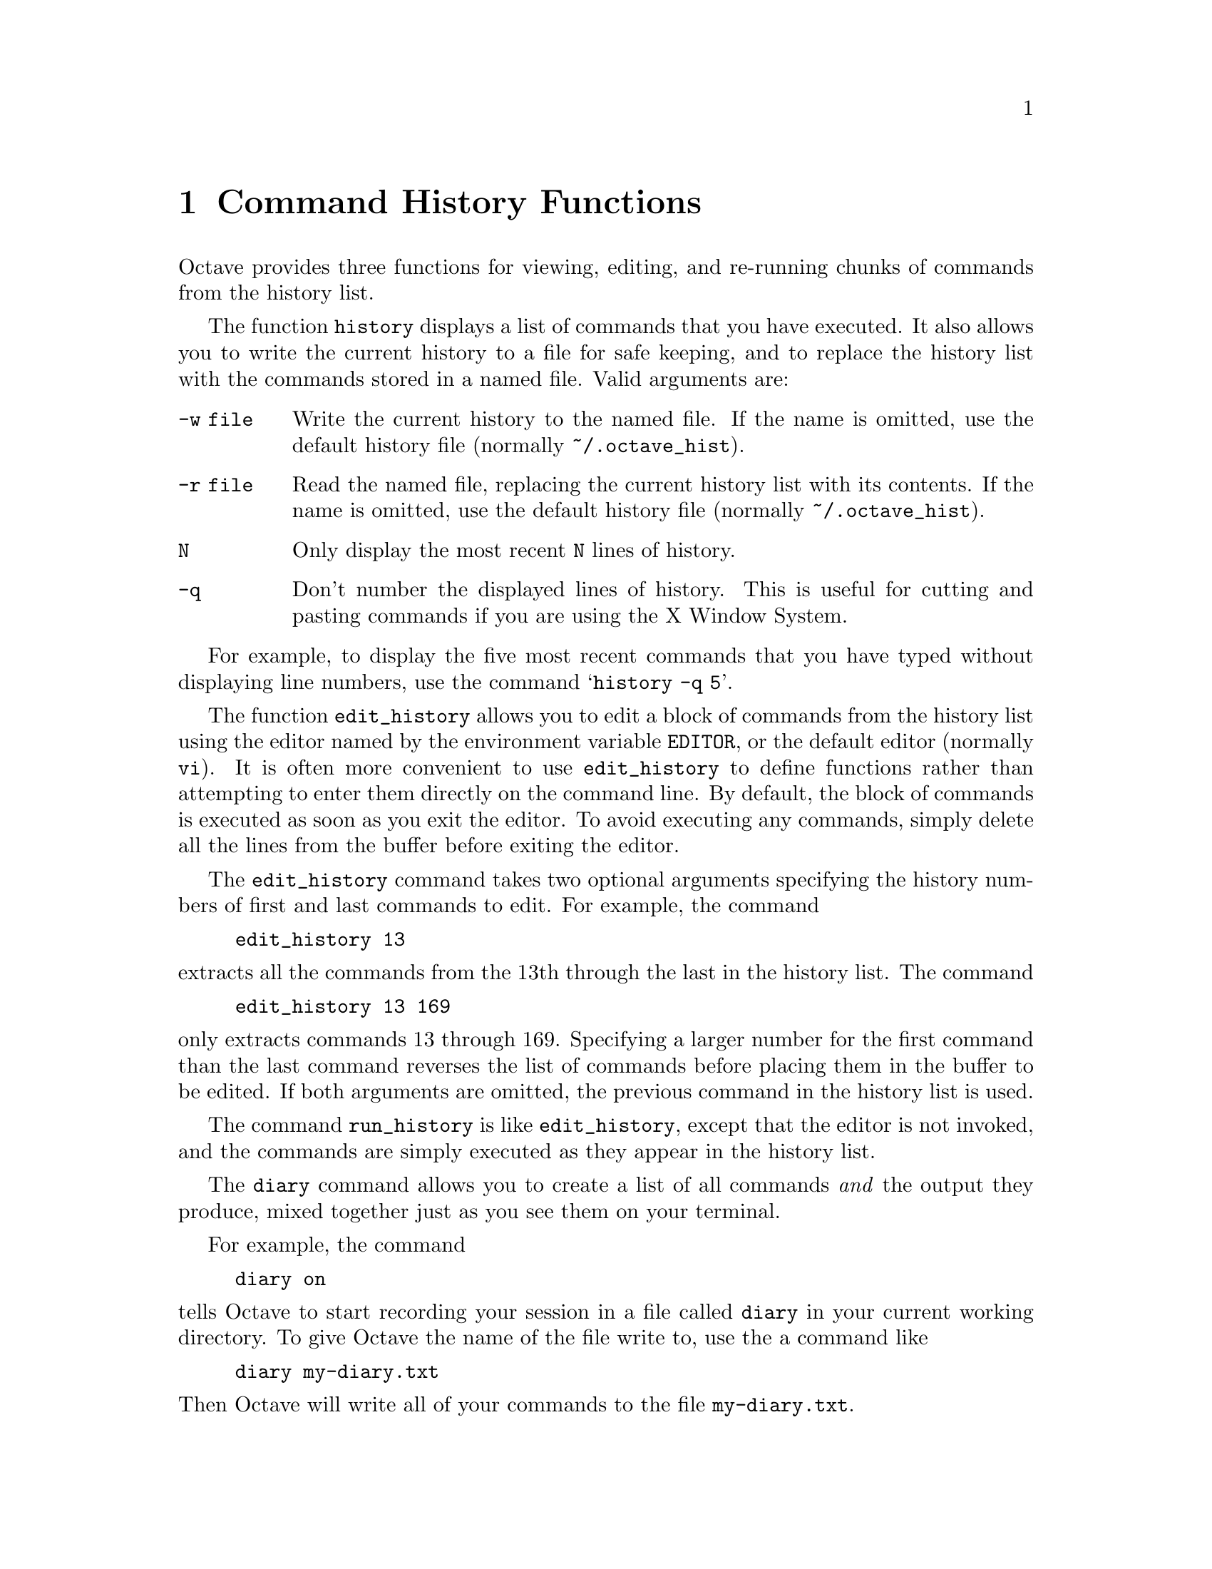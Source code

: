 @c Copyright (C) 1996 John W. Eaton
@c This is part of the Octave manual.
@c For copying conditions, see the file gpl.texi.

@node Command History Functions, Help, System Utilities, Top
@chapter Command History Functions

@findex edit_history
@findex run_history
@findex history

Octave provides three functions for viewing, editing, and re-running
chunks of commands from the history list.

The function @code{history} displays a list of commands that you have
executed.  It also allows you to write the current history to a file for
safe keeping, and to replace the history list with the commands stored
in a named file.  Valid arguments are:

@table @code
@item -w file
Write the current history to the named file.  If the name is omitted,
use the default history file (normally @file{~/.octave_hist}).

@item -r file
Read the named file, replacing the current history list with its
contents.  If the name is omitted, use the default history file
(normally @file{~/.octave_hist}).

@item N
Only display the most recent @code{N} lines of history.

@item -q
Don't number the displayed lines of history.  This is useful for cutting
and pasting commands if you are using the X Window System.
@end table

For example, to display the five most recent commands that you have
typed without displaying line numbers, use the command
@samp{history -q 5}.

The function @code{edit_history} allows you to edit a block of commands
from the history list using the editor named by the environment
variable @code{EDITOR}, or the default editor (normally @code{vi}).  It
is often more convenient to use @code{edit_history} to define functions
rather than attempting to enter them directly on the command line.
By default, the block of commands is executed as soon as you exit the
editor.  To avoid executing any commands, simply delete all the lines
from the buffer before exiting the editor.

The @code{edit_history} command takes two optional arguments specifying
the history numbers of first and last commands to edit.  For example,
the command

@example
edit_history 13
@end example

@noindent
extracts all the commands from the 13th through the last in the history
list.  The command

@example
edit_history 13 169
@end example

@noindent
only extracts commands 13 through 169.  Specifying a larger number for
the first command than the last command reverses the list of commands
before placing them in the buffer to be edited.  If both arguments are
omitted, the previous command in the history list is used.

The command @code{run_history} is like @code{edit_history}, except that
the editor is not invoked, and the commands are simply executed as they
appear in the history list.

@findex diary

The @code{diary} command allows you to create a list of all commands
@emph{and} the output they produce, mixed together just as you see them
on your terminal.

For example, the command

@example
diary on
@end example

@noindent
tells Octave to start recording your session in a file called
@file{diary} in your current working directory.  To give Octave the name
of the file write to, use the a command like

@example
diary my-diary.txt
@end example

@noindent
Then Octave will write all of your commands to the file
@file{my-diary.txt}.

To stop recording your session, use the command

@example
diary off
@end example

@noindent
Without any arguments, @code{diary} toggles the current diary state.

